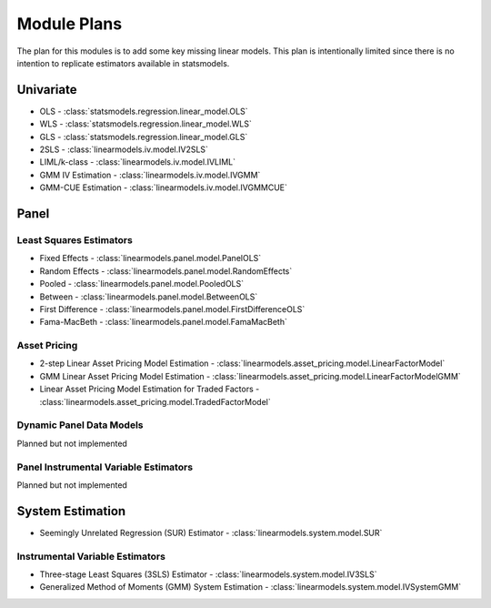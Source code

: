 Module Plans
------------
The plan for this modules is to add some key missing linear models.  This plan is intentionally
limited since there is no intention to replicate estimators available in statsmodels.

Univariate
==========

* OLS - :class:`statsmodels.regression.linear_model.OLS`
* WLS - :class:`statsmodels.regression.linear_model.WLS`
* GLS - :class:`statsmodels.regression.linear_model.GLS`
* 2SLS - :class:`linearmodels.iv.model.IV2SLS`
* LIML/k-class - :class:`linearmodels.iv.model.IVLIML`
* GMM IV Estimation - :class:`linearmodels.iv.model.IVGMM`
* GMM-CUE Estimation - :class:`linearmodels.iv.model.IVGMMCUE`

Panel
=====

Least Squares Estimators
************************

* Fixed Effects - :class:`linearmodels.panel.model.PanelOLS`
* Random Effects - :class:`linearmodels.panel.model.RandomEffects`
* Pooled - :class:`linearmodels.panel.model.PooledOLS`
* Between - :class:`linearmodels.panel.model.BetweenOLS`
* First Difference - :class:`linearmodels.panel.model.FirstDifferenceOLS`
* Fama-MacBeth - :class:`linearmodels.panel.model.FamaMacBeth`


Asset Pricing
*************
* 2-step Linear Asset Pricing Model Estimation - :class:`linearmodels.asset_pricing.model.LinearFactorModel`
* GMM Linear Asset Pricing Model Estimation - :class:`linearmodels.asset_pricing.model.LinearFactorModelGMM`
* Linear Asset Pricing Model Estimation for Traded Factors - :class:`linearmodels.asset_pricing.model.TradedFactorModel`


Dynamic Panel Data Models
*************************
Planned but not implemented

Panel Instrumental Variable Estimators
**************************************
Planned but not implemented

System Estimation
=================
* Seemingly Unrelated Regression (SUR) Estimator - :class:`linearmodels.system.model.SUR`

Instrumental Variable Estimators
********************************
* Three-stage Least Squares (3SLS) Estimator - :class:`linearmodels.system.model.IV3SLS`
* Generalized Method of Moments (GMM) System Estimation - :class:`linearmodels.system.model.IVSystemGMM`
